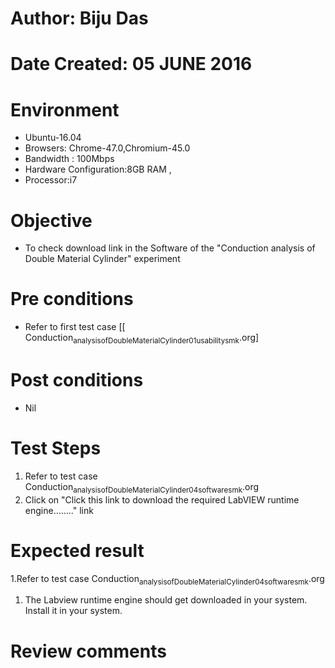 * Author: Biju Das
* Date Created: 05 JUNE 2016
* Environment
  - Ubuntu-16.04
  - Browsers: Chrome-47.0,Chromium-45.0
  - Bandwidth : 100Mbps
  - Hardware Configuration:8GB RAM , 
  - Processor:i7

* Objective
  - To check download link in the Software of the "Conduction analysis of Double Material Cylinder" experiment


* Pre conditions
  - Refer to first test case [[ Conduction_analysis_of_Double_Material_Cylinder_01_usability_smk.org]

* Post conditions
   - Nil

* Test Steps
  1. Refer to  test case Conduction_analysis_of_Double_Material_Cylinder_04_software_smk.org
  2. Click on "Click this link to download the required LabVIEW runtime engine........" link


* Expected result
  1.Refer to  test case Conduction_analysis_of_Double_Material_Cylinder_04_software_smk.org
  2. The Labview runtime engine should get downloaded in your system. Install it in your system.

* Review comments
